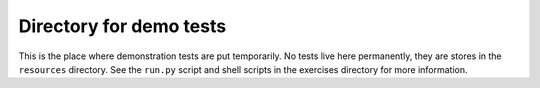 ========================
Directory for demo tests
========================

This is the place where demonstration tests are put temporarily. No tests live
here permanently, they are stores in the ``resources`` directory. See the
``run.py`` script and shell scripts in the exercises directory for more
information.
